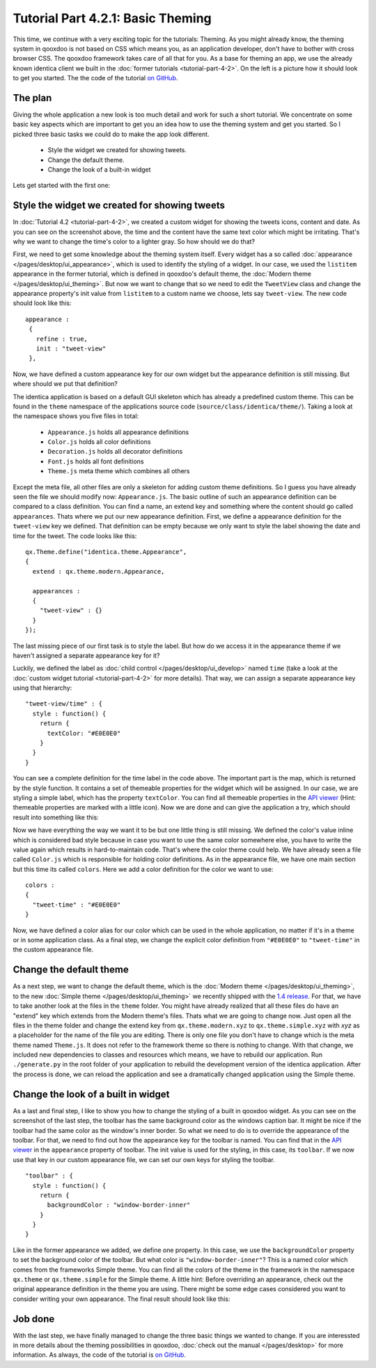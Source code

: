 .. _pages/desktop/tutorials/tutorial-part-4-2-1#tutorial_part_4.2.1:_basic_theming:

Tutorial Part 4.2.1: Basic Theming
**********************************
This time, we continue with a very exciting topic for the tutorials: Theming. As you might already know, the theming system in qooxdoo is not based on CSS which means you, as an application developer, don't have to bother with cross browser CSS. The qooxdoo framework takes care of all that for you.
As a base for theming an app, we use the already known identica client we built in the :doc:`former tutorials <tutorial-part-4-2>`. On the left is a picture how it should look to get you started. The the code of the tutorial `on GitHub <https://github.com/qooxdoo/qooxdoo/tree/%{release_tag}/component/tutorials/identica/step4.2.1>`_.

.. image:: step42.png

.. _pages/desktop/tutorials/tutorial-part-4-2-1#the_plan:

The plan
========
Giving the whole application a new look is too much detail and work for such a short tutorial. We concentrate on some basic key aspects which are important to get you an idea how to use the theming system and get you started. So I picked three basic tasks we could do to make the app look different.

  * Style the widget we created for showing tweets.
  * Change the default theme.
  * Change the look of a built-in widget

Lets get started with the first one:

.. _pages/desktop/tutorials/tutorial-part-4-2-1#Style-the-widget-we-created-for-showing-tweets:

Style the widget we created for showing tweets
==============================================
In 
:doc:`Tutorial 4.2 <tutorial-part-4-2>`, we created a custom widget for showing the tweets icons, content and date. As you can see on the screenshot above, the time and the content have the same text color which might be irritating. That's why we want to change the time's color to a lighter gray. So how should we do that?

First, we need to get some knowledge about the theming system itself. Every widget has a so called :doc:`appearance </pages/desktop/ui_appearance>`, which is used to identify the styling of a widget. In our case, we used the ``listitem`` appearance in the former tutorial, which is defined in qooxdoo's default theme, the :doc:`Modern theme </pages/desktop/ui_theming>`. But now we want to change that so we need to edit the ``TweetView`` class and change the appearance property's init value from ``listitem`` to a custom name we choose, lets say ``tweet-view``. The new code should look like this:

::

  appearance :
   {
     refine : true,
     init : "tweet-view"
   },

Now, we have defined a custom appearance key for our own widget but the appearance definition is still missing. But where should we put that definition?

The identica application is based on a default GUI skeleton which has already a predefined custom theme. This can be found in the ``theme`` namespace of the applications source code (``source/class/identica/theme/``). Taking a look at the namespace shows you five files in total:

  * ``Appearance.js`` holds all appearance definitions
  * ``Color.js`` holds all color definitions
  * ``Decoration.js`` holds all decorator definitions
  * ``Font.js`` holds all font definitions
  * ``Theme.js`` meta theme which combines all others

Except the meta file, all other files are only a skeleton for adding custom theme definitions. So I guess you have already seen the file we should modify now: ``Appearance.js``.
The basic outline of such an appearance definition can be compared to a class definition. You can find a name, an extend key and something where the content should go called ``appearances``. Thats where we put our new appearance definition. First, we define a appearance definition for  the ``tweet-view`` key we defined. That definition can be empty because we only want to style the label showing the date and time for the tweet. The code looks like this:

::

  qx.Theme.define("identica.theme.Appearance",
  {
    extend : qx.theme.modern.Appearance,
   
    appearances :
    {
      "tweet-view" : {}
    }
  });

The last missing piece of our first task is to style the label. But how do we access it in the appearance theme if we haven't assigned a separate appearance key for it?

Luckily, we defined the label as :doc:`child control </pages/desktop/ui_develop>` named ``time`` (take a look at the :doc:`custom widget tutorial <tutorial-part-4-2>` for more details). That way, we can assign a separate appearance key using that hierarchy:

::

  "tweet-view/time" : {
    style : function() {
      return {
        textColor: "#E0E0E0"
      }
    }
  }

You can see a complete definition for the time label in the code above. The important part is the map, which is returned by the style function. It contains a set of themeable properties for the widget which will be assigned. In our case, we are styling a simple label, which has the property ``textColor``. You can find all themeable properties in the `API viewer <http://demo.qooxdoo.org/current/apiviewer/#qx.ui.core.Widget~textColor>`__ (Hint: themeable properties are marked with a little icon). Now we are done and can give the application a try, which should result into something like this:

Now we have everything the way we want it to be but one little thing is still missing. We defined the color's value inline which is considered bad style because in case you want to use the same color somewhere else, you have to write the value again which results in hard-to-maintain code.
That's where the color theme could help. We have already seen a file called ``Color.js`` which is responsible for holding color definitions. As in the appearance file, we have one main section but this time its called ``colors``. Here we add a color definition for the color we want to use:

::

  colors :
  {
    "tweet-time" : "#E0E0E0"
  }

Now, we have defined a color alias for our color which can be used in the whole application, no matter if it's in a theme or in some application class. As a final step, we change the explicit color definition from ``"#E0E0E0"`` to ``"tweet-time"`` in the custom appearance file.

.. image:: tutorial_4_2_1-2.png


.. _pages/desktop/tutorials/tutorial-part-4-2-1#change-the-default-theme:

Change the default theme
========================
As a next step, we want to change the default theme, which is the :doc:`Modern theme </pages/desktop/ui_theming>`, to the new :doc:`Simple theme </pages/desktop/ui_theming>` we recently shipped with the `1.4 release <http://news.qooxdoo.org/qooxdoo-1-4-and-1-3-1-released>`_. For that, we have to take another look at the files in the ``theme`` folder. You might have already realized that all these files do have an "extend" key which extends from the Modern theme's files. Thats what we are going to change now. Just open all the files in the theme folder and change the extend key from ``qx.theme.modern.xyz`` to ``qx.theme.simple.xyz`` with *xyz* as a placeholder for the name of the file you are editing. There is only one file you don't have to change which is the meta theme named ``Theme.js``. It does not refer to the framework theme so there is nothing to change. With that change, we included new dependencies to classes and resources which means, we have to rebuild our application. Run ``./generate.py`` in the root folder of your application to rebuild the development version of the identica application. After the process is done, we can reload the application and see a dramatically changed application using the Simple theme.

.. image:: tutorial_4_2_1-3.png


.. _pages/desktop/tutorials/tutorial-part-4-2-1#change-the-look-of-a-built-in-widget:

Change the look of a built in widget
====================================
As a last and final step, I like to show you how to change the styling of a built in qooxdoo widget. As you can see on the screenshot of the last step, the toolbar has the same background color as the windows caption bar. It might be nice if the toolbar had the same color as the window's inner border. So what we need to do is to override the appearance of the toolbar. For that, we need to find out how the appearance key for the toolbar is named. You can find that in the `API viewer <http://demo.qooxdoo.org/current/apiviewer/#qx.ui.toolbar.ToolBar~appearance>`__ in the ``appearance`` property of toolbar. The init value is used for the styling, in this case, its ``toolbar``. If we now use that key in our custom appearance file, we can set our own keys for styling the toolbar.

::
  
  "toolbar" : {
    style : function() {
      return {
        backgroundColor : "window-border-inner"
      }
    }
  }

Like in the former appearance we added, we define one property. In this case, we use the ``backgroundColor`` property to set the background color of the toolbar. But what color is ``"window-border-inner"``?
This is a named color which comes from the frameworks Simple theme. You can find all the colors of the theme in the framework in the namespace ``qx.theme`` or ``qx.theme.simple`` for the Simple theme. A little hint: Before overriding an appearance, check out the original appearance definition in the theme you are using. There might be some edge cases considered you want to consider writing your own appearance. The final result should look like this:

.. image:: tutorial_4_2_1-4.png


.. _pages/desktop/tutorials/tutorial-part-4-2-1#job-done:

Job done
========
With the last step, we have finally managed to change the three basic things we wanted to change. If you are interessted in more details about the theming possibilities in qooxdoo, :doc:`check out the manual </pages/desktop>` for more information. As always, the code of the tutorial is `on GitHub <https://github.com/qooxdoo/qooxdoo/tree/%{release_tag}/component/tutorials/identica/step4.2.1>`_.
